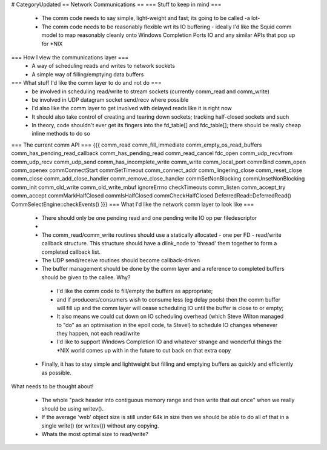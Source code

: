 # CategoryUpdated
== Network Communications ==
=== Stuff to keep in mind ===
 * The comm code needs to say simple, light-weight and fast; its going to be called -a lot-
 * The comm code needs to be reasonably flexible wrt its IO buffering - ideally I'd like the Squid comm model to map reasonably cleanly onto Windows Completion Ports IO and any similar APIs that pop up for *NIX
=== How I view the communications layer ===
 * A way of scheduling reads and writes to network sockets
 * A simple way of filling/emptying data buffers
=== What stuff I'd like the comm layer to do and not do ===
 * be involved in scheduling read/write to stream sockets (currently comm_read and comm_write)
 * be involved in UDP datagram socket send/recv where possible
 * I'd also like the comm layer to get involved with delayed reads like it is right now
 * It should also take control of creating and tearing down sockets; tracking half-closed sockets and such
 * In theory, code shouldn't ever get its fingers into the fd_table[] and fdc_table[]; there should be really cheap inline methods to do so
=== The current comm API ===
{{{
comm_read
comm_fill_immediate
comm_empty_os_read_buffers
comm_has_pending_read_callback
comm_has_pending_read
comm_read_cancel
fdc_open
comm_udp_recvfrom
comm_udp_recv
comm_udp_send
comm_has_incomplete_write
comm_write
comm_local_port
commBind
comm_open
comm_openex
commConnectStart
commSetTimeout
comm_connect_addr
comm_lingering_close
comm_reset_close
comm_close
comm_add_close_handler
comm_remove_close_handler
commSetNonBlocking
commUnsetNonBlocking
comm_init
comm_old_write
comm_old_write_mbuf
ignoreErrno
checkTimeouts
comm_listen
comm_accept_try
comm_accept
commMarkHalfClosed
commIsHalfClosed
commCheckHalfClosed
DeferredRead::DeferredRead()
CommSelectEngine::checkEvents()
}}}
=== What I'd like the network comm layer to look like ===

 * There should only be one pending read and one pending write IO op per filedescriptor
 * .. and therefore, only one pending read/write IO callback per filedescriptor
 * The comm_read/comm_write routines should use a statically allocated - one per FD - read/write callback structure. This structure should have a dlink_node to 'thread' them together to form a completed callback list.
 * The UDP send/receive routines should become callback-driven
 * The buffer management should be done by the comm layer and a reference to completed buffers should be given to the callee. Why?
  * I'd like the comm code to fill/empty the buffers as appropriate;
  * and if producers/consumers wish to consume less (eg delay pools) then the comm buffer will fill up and the comm layer will cease scheduling IO until the buffer is close to or empty;
  * It also means we could cut down on IO scheduling overhead (which Steve Wilton managed to "do" as an optimisation in the epoll code, ta Steve!) to schedule IO changes whenever they happen, not each read/write
  * I'd like to support Windows Completion IO and whatever strange and wonderful things the *NIX world comes up with in the future to cut back on that extra copy
 * Finally, it has to stay simple and lightweight but filling and emptying buffers as quickly and efficiently as possible.

What needs to be thought about!

 * The whole "pack header into contiguous memory range and then write that out once" when we really should be using writev().
 * If the average 'web' object size is still under 64k in size then we should be able to do all of that in a single write() (or writev()) without any copying.
 * Whats the most optimal size to read/write?
